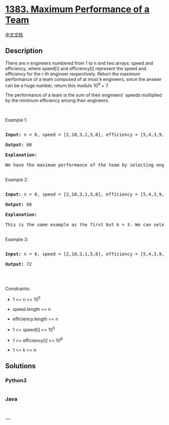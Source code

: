* [[https://leetcode.com/problems/maximum-performance-of-a-team][1383.
Maximum Performance of a Team]]
  :PROPERTIES:
  :CUSTOM_ID: maximum-performance-of-a-team
  :END:
[[./solution/1300-1399/1383.Maximum Performance of a Team/README.org][中文文档]]

** Description
   :PROPERTIES:
   :CUSTOM_ID: description
   :END:

#+begin_html
  <p>
#+end_html

There are n engineers numbered from 1 to n and two arrays: speed and
efficiency, where speed[i] and efficiency[i] represent the speed and
efficiency for the i-th engineer respectively. Return the maximum
performance of a team composed of at most k engineers, since the answer
can be a huge number, return this modulo 10^9 + 7.

#+begin_html
  </p>
#+end_html

#+begin_html
  <p>
#+end_html

The performance of a team is the sum of their engineers' speeds
multiplied by the minimum efficiency among their engineers. 

#+begin_html
  </p>
#+end_html

#+begin_html
  <p>
#+end_html

 

#+begin_html
  </p>
#+end_html

#+begin_html
  <p>
#+end_html

Example 1:

#+begin_html
  </p>
#+end_html

#+begin_html
  <pre>

  <strong>Input:</strong> n = 6, speed = [2,10,3,1,5,8], efficiency = [5,4,3,9,7,2], k = 2

  <strong>Output:</strong> 60

  <strong>Explanation:</strong> 

  We have the maximum performance of the team by selecting engineer 2 (with speed=10 and efficiency=4) and engineer 5 (with speed=5 and efficiency=7). That is, performance = (10 + 5) * min(4, 7) = 60.

  </pre>
#+end_html

#+begin_html
  <p>
#+end_html

Example 2:

#+begin_html
  </p>
#+end_html

#+begin_html
  <pre>

  <strong>Input:</strong> n = 6, speed = [2,10,3,1,5,8], efficiency = [5,4,3,9,7,2], k = 3

  <strong>Output:</strong> 68

  <strong>Explanation:

  </strong>This is the same example as the first but k = 3. We can select engineer 1, engineer 2 and engineer 5 to get the maximum performance of the team. That is, performance = (2 + 10 + 5) * min(5, 4, 7) = 68.

  </pre>
#+end_html

#+begin_html
  <p>
#+end_html

Example 3:

#+begin_html
  </p>
#+end_html

#+begin_html
  <pre>

  <strong>Input:</strong> n = 6, speed = [2,10,3,1,5,8], efficiency = [5,4,3,9,7,2], k = 4

  <strong>Output:</strong> 72

  </pre>
#+end_html

#+begin_html
  <p>
#+end_html

 

#+begin_html
  </p>
#+end_html

#+begin_html
  <p>
#+end_html

Constraints:

#+begin_html
  </p>
#+end_html

#+begin_html
  <ul>
#+end_html

#+begin_html
  <li>
#+end_html

1 <= n <= 10^5

#+begin_html
  </li>
#+end_html

#+begin_html
  <li>
#+end_html

speed.length == n

#+begin_html
  </li>
#+end_html

#+begin_html
  <li>
#+end_html

efficiency.length == n

#+begin_html
  </li>
#+end_html

#+begin_html
  <li>
#+end_html

1 <= speed[i] <= 10^5

#+begin_html
  </li>
#+end_html

#+begin_html
  <li>
#+end_html

1 <= efficiency[i] <= 10^8

#+begin_html
  </li>
#+end_html

#+begin_html
  <li>
#+end_html

1 <= k <= n

#+begin_html
  </li>
#+end_html

#+begin_html
  </ul>
#+end_html

** Solutions
   :PROPERTIES:
   :CUSTOM_ID: solutions
   :END:

#+begin_html
  <!-- tabs:start -->
#+end_html

*** *Python3*
    :PROPERTIES:
    :CUSTOM_ID: python3
    :END:
#+begin_src python
#+end_src

*** *Java*
    :PROPERTIES:
    :CUSTOM_ID: java
    :END:
#+begin_src java
#+end_src

*** *...*
    :PROPERTIES:
    :CUSTOM_ID: section
    :END:
#+begin_example
#+end_example

#+begin_html
  <!-- tabs:end -->
#+end_html
